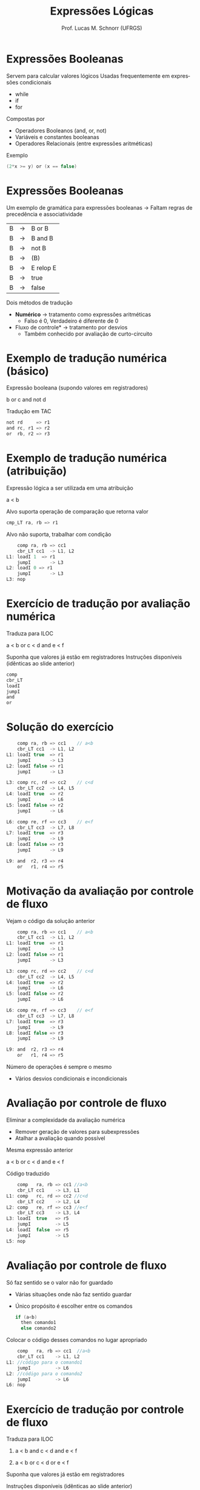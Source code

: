 # -*- coding: utf-8 -*-
# -*- mode: org -*-
#+startup: beamer overview indent
#+LANGUAGE: pt-br
#+TAGS: noexport(n)
#+EXPORT_EXCLUDE_TAGS: noexport
#+EXPORT_SELECT_TAGS: export

#+Title: Expressões Lógicas
#+Author: Prof. Lucas M. Schnorr (UFRGS)
#+Date: \copyleft

#+LaTeX_CLASS: beamer
#+LaTeX_CLASS_OPTIONS: [xcolor=dvipsnames]
#+OPTIONS:   H:1 num:t toc:nil \n:nil @:t ::t |:t ^:t -:t f:t *:t <:t
#+LATEX_HEADER: \input{../org-babel.tex}

* Expressões Booleanas
Servem para calcular valores lógicos
Usadas frequentemente em expressões condicionais
+ while
+ if
+ for
#+latex: \vfill
\pause Compostas por
+ Operadores Booleanos (and, or, not)
+ Variáveis e constantes booleanas
+ Operadores Relacionais (entre expressões aritméticas)
#+latex: \vfill
\pause Exemplo
  #+begin_src C
  (2*x >= y) or (x == false)
  #+end_src
* Expressões Booleanas
Um exemplo de gramática para expressões booleanas \linebreak
  \rightarrow Faltam regras de precedência e associatividade
  | B | \rightarrow | B or B    |
  | B | \rightarrow | B and B   |
  | B | \rightarrow | not B     |
  | B | \rightarrow | (B)       |
  | B | \rightarrow | E relop E |
  | B | \rightarrow | true      |
  | B | \rightarrow | false     |
\pause Dois métodos de tradução
+ *Numérico* \rightarrow tratamento como expressões aritméticas
    + Falso é 0, Verdadeiro é diferente de 0
+ \pause *Fluxo de controle* \rightarrow tratamento por desvios
    + Também conhecido por avaliação de curto-circuito
* Exemplo de tradução numérica (básico)
Expressão booleana (supondo valores em registradores)
  #+BEGIN_CENTER
  b or c and not d
  #+END_CENTER
\pause Tradução em TAC
  #+BEGIN_SRC C
  not rd     => r1
  and rc, r1 => r2
  or  rb, r2 => r3
  #+END_SRC
* Exemplo de tradução numérica (atribuição)
Expressão lógica a ser utilizada em uma atribuição
  #+BEGIN_CENTER
  a < b
  #+END_CENTER
#+latex: \vfill
\pause  Alvo suporta operação de comparação que retorna valor
  #+BEGIN_SRC C
  cmp_LT ra, rb => r1
  #+END_SRC
#+latex: \vfill
\pause  Alvo não suporta, trabalhar com condição
  #+BEGIN_SRC C
      comp ra, rb => cc1
      cbr_LT cc1  -> L1, L2
  L1: loadI 1  => r1
      jumpI       -> L3
  L2: loadI 0 => r1
      jumpI       -> L3
  L3: nop
  #+END_SRC
* Gramática para expressões booleanas                             :noexport:
Como fica o esquema de tradução?
+ Considerando avaliação numérica
#+BEGIN_CENTER
\small
| E | \rightarrow | E_1 or E_2  |
| E | \rightarrow | E_1 and E_2 |
| E | \rightarrow | not E_1    |
| E | \rightarrow | (E_1)      |
| E | \rightarrow | E_1 op E_2  |
| E | \rightarrow | true      |
| E | \rightarrow | false     |
#+END_CENTER
* Esquema para avaliação numérica                                 :noexport:
#+BEGIN_CENTER
\small
| E | \rightarrow | E_1 or E_2  | E.nome = temp();                                     |
|   |   |           | gera(E.nome = $E_1$.nome or $E_2$.nome                 |
| E | \rightarrow | E_1 and E_2 | E.nome = temp();                                     |
|   |   |           | gera(E.nome = $E_1$.nome and $E_2$.nome                |
| E | \rightarrow | not E_1    | E.nome = temp();                                     |
|   |   |           | gera(E.nome = not $E_1$.nome                          |
| E | \rightarrow | (E_1)      | E.nome = $E_1$.nome                                   |
| E | \rightarrow | E_1 op E_2  | E.nome = temp();                                     |
|   |   |           | gera(if $E_1$.nome op.simb $E_2$.nome goto proxq+3);   |
|   |   |           | gera(E.nome = 0);                                    |
|   |   |           | gera(goto proxq+2);                                  |
|   |   |           | gera(E.nome = 1);                                    |
| E | \rightarrow | true      | E.nome = temp();                                     |
|   |   |           | gera(E.nome = 1);                                    |
| E | \rightarrow | false     | E.nome = temp();                                     |
|   |   |           | gera(E.nome = 0);                                    |
#+END_CENTER
* Exercício de tradução por avaliação numérica
Traduza para ILOC
  #+BEGIN_CENTER
  a < b or c < d and e < f
  #+END_CENTER
Suponha que valores já estão em registradores
Instruções disponíveis (idênticas ao slide anterior)
  #+BEGIN_SRC C
  comp
  cbr_LT
  loadI
  jumpI
  and
  or
  #+END_SRC
* Solução do exercício
\scriptsize
#+BEGIN_SRC C
    comp ra, rb => cc1    // a<b
    cbr_LT cc1  -> L1, L2
L1: loadI true  => r1
    jumpI       -> L3
L2: loadI false => r1
    jumpI       -> L3

L3: comp rc, rd => cc2    // c<d
    cbr_LT cc2  -> L4, L5
L4: loadI true  => r2
    jumpI       -> L6
L5: loadI false => r2
    jumpI       -> L6

L6: comp re, rf => cc3    // e<f
    cbr_LT cc3  -> L7, L8
L7: loadI true  => r3
    jumpI       -> L9
L8: loadI false => r3
    jumpI       -> L9

L9: and  r2, r3 => r4
    or   r1, r4 => r5 
#+END_SRC
* Motivação da avaliação por controle de fluxo
Vejam o código da solução anterior
  \tiny
  #+BEGIN_SRC C
    comp ra, rb => cc1    // a<b
    cbr_LT cc1  -> L1, L2
L1: loadI true  => r1
    jumpI       -> L3
L2: loadI false => r1
    jumpI       -> L3

L3: comp rc, rd => cc2    // c<d
    cbr_LT cc2  -> L4, L5
L4: loadI true  => r2
    jumpI       -> L6
L5: loadI false => r2
    jumpI       -> L6

L6: comp re, rf => cc3    // e<f
    cbr_LT cc3  -> L7, L8
L7: loadI true  => r3
    jumpI       -> L9
L8: loadI false => r3
    jumpI       -> L9

L9: and  r2, r3 => r4
    or   r1, r4 => r5    
#+END_SRC
\normalsize
Número de operações é sempre o mesmo
+ Vários desvios condicionais e incondicionais
* Avaliação por controle de fluxo
Eliminar a complexidade da avaliação numérica
+ Remover geração de valores para subexpressões
+ Atalhar a avaliação quando possível
\pause  Mesma expressão anterior
  #+BEGIN_CENTER
  a < b or c < d and e < f
  #+END_CENTER
\pause  Código traduzido
  \small
  #+BEGIN_SRC C
      comp   ra, rb => cc1 //a<b
      cbr_LT cc1    -> L3, L1
  L1: comp   rc, rd => cc2 //c<d
      cbr_LT cc2    -> L2, L4
  L2: comp   re, rf => cc3 //e<f
      cbr_LT cc3    -> L3, L4
  L3: loadI  true   => r5
      jumpI         -> L5
  L4: loadI  false  => r5
      jumpI         -> L5
  L5: nop
  #+END_SRC
* Avaliação por controle de fluxo
Só faz sentido se o valor não for guardado
+ Várias situações onde não faz sentido guardar
+ Único propósito é escolher entre os comandos
    #+BEGIN_SRC C
    if (a<b)
      then comando1
      else comando2
    #+END_SRC
\pause  Colocar o código desses comandos no lugar apropriado
  #+BEGIN_SRC C
      comp   ra, rb => cc1  //a<b
      cbr_LT cc1    -> L1, L2
  L1: //código para o comando1
      jumpI         -> L6
  L2: //código para o comando2
      jumpI         -> L6
  L6: nop
  #+END_SRC
* Exercício de tradução por controle de fluxo
Traduza para ILOC

1. a < b and c < d and e < f

2. a < b or  c < d or  e < f

#+latex: \vfill

Suponha que valores já estão em registradores

Instruções disponíveis (idênticas ao slide anterior)
  #+BEGIN_SRC C
  comp
  cbr_LT
  loadI
  jumpI
  #+END_SRC

* Old                                                             :noexport:
#+latex: \vfill
\pause  Tradução em TAC pelo esquema
  | 100 | if a < b goto 103  |   | 107 | t2 = 1            |
  | 101 | t1 = 0             |   | 108 | if e < f goto 111 |
  | 102 | goto 104           |   | 109 | t3 = 0            |
  | 103 | t1 = 1             |   | 110 | goto 112          |
  | 104 |  if c < d goto 107 |   | 111 | t3 = 1            |
  | 105 | t2 = 0             |   | 112 | t4 = t2 and t3    |
  | 106 | goto 108           |   | 113 | t5 = t1 or t4     |
* Avaliação por fluxo de controle                                 :noexport:
Avaliação por fluxo de controle
+ Tradução em TAC sob a forma de desvios
+ *Curto-circuito*
#+latex: \vfill
\pause Exemplo
  #+begin_src C
  if (x < 100 || x > 200 && x != y) x = 0;
  #+end_src
* Old                                                             :noexport:
\pause Tradução em TAC (com curto-circuito)

  |       | if x < 100 goto $L_2$      |
  |       | ifFalse x > 200 goto $L_1$ |
  |       | ifFalse x != y goto $L_1$  |
  | $L_2$: | x = 0                     |
  | $L_1$: |                           |
